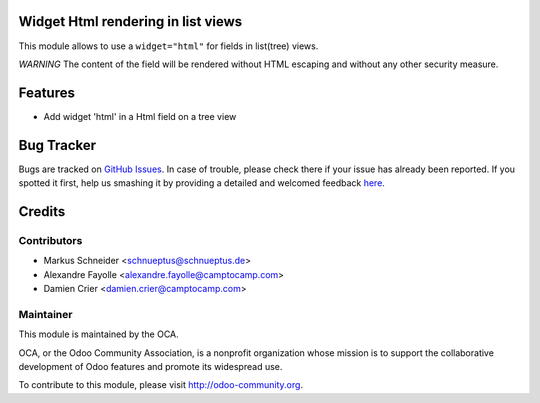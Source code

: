 Widget Html rendering in list views
===================================

This module allows to use a ``widget="html"`` for fields in list(tree) views.

*WARNING* The content of the field will be rendered without HTML escaping and without any other security measure.

Features
========

* Add widget 'html' in a Html field on a tree view


Bug Tracker
===========

Bugs are tracked on `GitHub Issues <https://github.com/OCA/web/issues>`_.
In case of trouble, please check there if your issue has already been reported.
If you spotted it first, help us smashing it by providing a detailed and welcomed feedback
`here <https://github.com/OCA/web/issues/new?body=module:%20web_list_html_widget%0Aversion:%208.0%0A%0A**Steps%20to%20reproduce**%0A-%20...%0A%0A**Current%20behavior**%0A%0A**Expected%20behavior**>`_.


Credits
=======

Contributors
------------
* Markus Schneider <schnueptus@schnueptus.de>
* Alexandre Fayolle <alexandre.fayolle@camptocamp.com>
* Damien Crier <damien.crier@camptocamp.com>

Maintainer
----------

.. image:: http://odoo-community.org/logo.png
   :alt: Odoo Community Association
   :target: http://odoo-community.org

This module is maintained by the OCA.

OCA, or the Odoo Community Association, is a nonprofit organization whose
mission is to support the collaborative development of Odoo features and
promote its widespread use.

To contribute to this module, please visit http://odoo-community.org.
